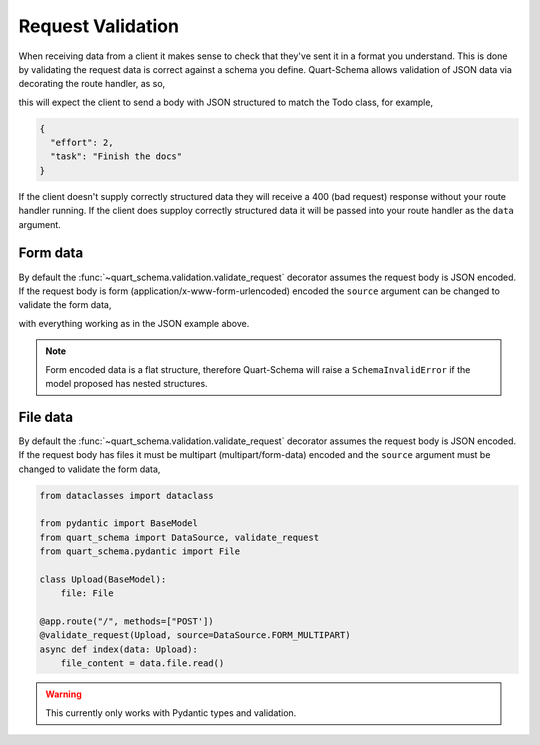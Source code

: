 Request Validation
==================

When receiving data from a client it makes sense to check that they've
sent it in a format you understand. This is done by validating the
request data is correct against a schema you define. Quart-Schema
allows validation of JSON data via decorating the route handler, as
so,

.. tabs::

   .. tab:: attrs

      .. code-block:: python

         from attrs import define
         from quart_schema import validate_request

         @define
         class Todo:
             effort: int
             task: str

         @app.route("/", methods=["POST'])
         @validate_request(Todo)
         async def index(data: Todo):
             ...

   .. tab:: dataclasses

      .. code-block:: python

         from dataclasses import dataclass

         from quart_schema import validate_request

         @dataclass
         class Todo:
             effort: int
             task: str

         @app.route("/", methods=["POST'])
         @validate_request(Todo)
         async def index(data: Todo):
             ...

   .. tab:: msgspec

      .. code-block:: python

         from msgspec import Struct
         from quart_schema import validate_request

         class Todo(Struct):
             effort: int
             task: str

         @app.route("/", methods=["POST'])
         @validate_request(Todo)
         async def index(data: Todo):
             ...

   .. tab:: pydantic

      .. code-block:: python

         from pydantic import BaseModel
         from quart_schema import validate_request

         class Todo(BaseModel):
             effort: int
             task: str

         @app.route("/", methods=["POST'])
         @validate_request(Todo)
         async def index(data: Todo):
             ...

this will expect the client to send a body with JSON structured to
match the Todo class, for example,

.. code-block:: json

    {
      "effort": 2,
      "task": "Finish the docs"
    }

If the client doesn't supply correctly structured data they will
receive a 400 (bad request) response without your route handler
running. If the client does supploy correctly structured data it will
be passed into your route handler as the ``data`` argument.

Form data
---------

By default the :func:`~quart_schema.validation.validate_request`
decorator assumes the request body is JSON encoded. If the request
body is form (application/x-www-form-urlencoded) encoded the
``source`` argument can be changed to validate the form data,

.. tabs::

   .. tab:: attrs

      .. code-block:: python

         from attrs import define
         from quart_schema import DataSource, validate_request

         @define
         class Todo:
             effort: int
             task: str

         @app.route("/", methods=["POST'])
         @validate_request(Todo, source=DataSource.FORM)
         async def index(data: Todo):
             ...

   .. tab:: dataclasses

      .. code-block:: python

         from dataclasses import dataclass

         from quart_schema import DataSource, validate_request

         @dataclass
         class Todo:
             effort: int
             task: str

         @app.route("/", methods=["POST'])
         @validate_request(Todo, source=DataSource.FORM)
         async def index(data: Todo):
             ...

   .. tab:: msgspec

      .. code-block:: python

         from msgspec import Struct
         from quart_schema import DataSource, validate_request

         class Todo(Struct):
             effort: int
             task: str

         @app.route("/", methods=["POST'])
         @validate_request(Todo, source=DataSource.FORM)
         async def index(data: Todo):
             ...

   .. tab:: pydantic

      .. code-block:: python

         from pydantic import BaseModel
         from quart_schema import DataSource, validate_request

         class Todo(BaseModel):
             effort: int
             task: str

         @app.route("/", methods=["POST'])
         @validate_request(Todo, source=DataSource.FORM)
         async def index(data: Todo):
             ...
with everything working as in the JSON example above.

.. note::

   Form encoded data is a flat structure, therefore Quart-Schema will
   raise a ``SchemaInvalidError`` if the model proposed has nested
   structures.

File data
---------

By default the :func:`~quart_schema.validation.validate_request`
decorator assumes the request body is JSON encoded. If the request
body has files it must be multipart (multipart/form-data) encoded and
the ``source`` argument must be changed to validate the form data,

.. code-block:: python

    from dataclasses import dataclass

    from pydantic import BaseModel
    from quart_schema import DataSource, validate_request
    from quart_schema.pydantic import File

    class Upload(BaseModel):
        file: File

    @app.route("/", methods=["POST'])
    @validate_request(Upload, source=DataSource.FORM_MULTIPART)
    async def index(data: Upload):
        file_content = data.file.read()


.. warning::

   This currently only works with Pydantic types and validation.
